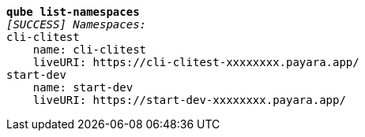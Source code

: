 [listing,subs="+macros,+quotes"]
----
*qube list-namespaces*
_[SUCCESS] Namespaces:_
cli-clitest
    name: cli-clitest
    liveURI: +++https:+++//cli-clitest-xxxxxxxx.payara.app/
start-dev
    name: start-dev
    liveURI: +++https:+++//start-dev-xxxxxxxx.payara.app/

----
